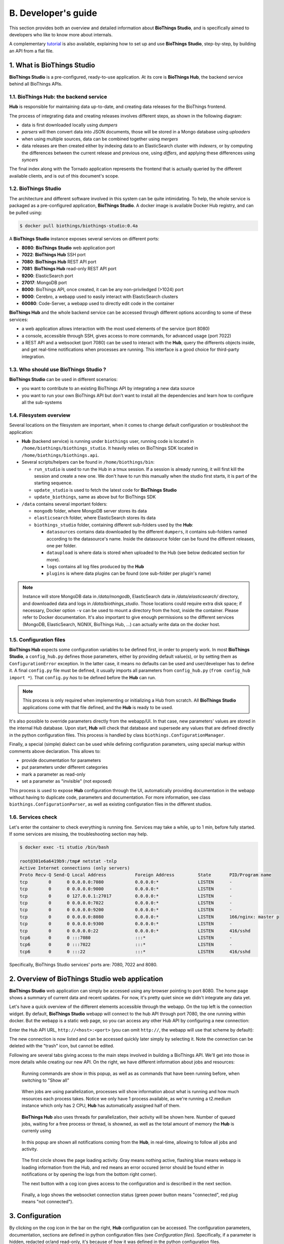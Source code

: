 *****************
B. Developer's guide
*****************

This section provides both an overview and detailed information about **BioThings Studio**,
and is specifically aimed to developers who like to know more about internals.

A complementary `tutorial <studio_tutorial.html>`_ is also available, explaining how to set up and use **BioThings Studio**,
step-by-step, by building an API from a flat file.

========================
1. What is BioThings Studio
========================

**BioThings Studio** is a pre-configured, ready-to-use application. At its core is **BioThings Hub**, the
backend service behind all BioThings APIs.

1.1. BioThings Hub: the backend service
^^^^^^^^^^^^^^^^^^^^^^^^^^^^^^^^^^

**Hub** is responsible for maintaining data up-to-date, and
creating data releases for the BioThings frontend.

The process of integrating data and creating releases involves different steps, as shown
in the following diagram:

.. image:: ../_static/hubarch.png
   :width: 100%

* data is first downloaded locally using `dumpers`
* `parsers` will then convert data into JSON documents, those will be stored in a Mongo database using `uploaders`
* when using multiple sources, data can be combined together using `mergers`
* data releases are then created either by indexing data to an ElasticSearch cluster with `indexers`, or
  by computing the differences between the current release and previous one, using `differs`, and applying these
  differences using `syncers`

The final index along with the Tornado application represents the frontend that is actually queried by the
different available clients, and is out of this document's scope.


1.2. BioThings Studio
^^^^^^^^^^^^^^^^

The architecture and different software involved in this system can be quite intimidating. To help,
the whole service is packaged as a pre-configured application, **BioThings Studio**. A docker image is available
Docker Hub registry, and can be pulled using:

.. code:: bash

   $ docker pull biothings/biothings-studio:0.4a

.. image:: ../_static/hubstack.png
   :width: 100%

A **BioThings Studio** instance exposes several services on different ports:

* **8080**: **BioThings Studio** web application port
* **7022**: **BioThings Hub** SSH port
* **7080**: **BioThings Hub** REST API port
* **7081**: **BioThings Hub** read-only REST API port
* **9200**: ElasticSearch port
* **27017**: MongoDB port
* **8000**: BioThings API, once created, it can be any non-priviledged (>1024) port
* **9000**: Cerebro, a webapp used to easily interact with ElasticSearch clusters
* **60080**: Code-Server, a webapp used to directly edit code in the container

**BioThings Hub** and the whole backend service can be accessed through different options according to some
of these services:

* a web application allows interaction with the most used elements of the service (port 8080)
* a console, accessible through SSH, gives access to more commands, for advanced usage (port 7022)
* a REST API and a websocket (port 7080) can be used to interact with the **Hub**, query the differents objects inside,
  and get real-time notifications when processes are running. This interface is a good choice for third-party integration.


1.3. Who should use BioThings Studio ?
^^^^^^^^^^^^^^^^^^^^^^^^^^^^^^^^^

**BioThings Studio** can be used in different scenarios:

* you want to contribute to an existing BioThings API by integrating a new data source
* you want to run your own BioThings API but don't want to install all the dependencies and
  learn how to configure all the sub-systems


1.4. Filesystem overview
^^^^^^^^^^^^^^^^^^^

Several locations on the filesystem are important, when it comes to change default configuration or troubleshoot the application:

* **Hub** (backend service) is running under ``biothings`` user, running code is located in ``/home/biothings/biothings_studio``. It heavily relies on
  BioThings SDK located in ``/home/biothings/biothings.api``.
* Several scripts/helpers can be found in ``/home/biothings/bin``:

  - ``run_studio`` is used to run the Hub in a tmux session. If a session is already running, it will first kill the session and create a new one. We don't have
    to run this manually when the studio first starts, it is part of the starting sequence.
  - ``update_studio`` is used to fetch the latest code for **BioThings Studio**
  - ``update_biothings``, same as above but for BioThings SDK

* ``/data`` contains several important folders:

  - ``mongodb`` folder, where MongoDB server stores its data
  - ``elasticsearch`` folder, where ElasticSearch stores its data
  - ``biothings_studio`` folder, containing different sub-folders used by the **Hub**:

    - ``datasources`` contains data downloaded by the different ``dumpers``, it contains sub-folders named according to the datasource's name.
      Inside the datasource folder can be found the different releases, one per folder.
    - ``dataupload`` is where data is stored when uploaded to the Hub (see below dedicated section for more).
    - ``logs`` contains all log files produced by the **Hub**
    - ``plugins`` is where data plugins can be found (one sub-folder per plugin's name)

.. note:: Instance will store MongoDB data in `/data/mongodb`, ElasticSearch data in `/data/elasticsearch/` directory,
   and downloaded data and logs in `/data/biothings_studio`. Those locations could require extra disk space;
   if necessary, Docker option ``-v`` can be used to mount a directory from the host, inside the container.
   Please refer to Docker documentation. It's also important to give enough permissions so the different services
   (MongoDB, ElasticSearch, NGNIX, BioThings Hub, ...) can actually write data on the docker host.

1.5. Configuration files
^^^^^^^^^^^^^^^^^^^

**BioThings Hub** expects some configuration variables to be defined first, in order to properly work. In most **BioThings Studio**, a ``config_hub.py`` defines
those parameters, either by providing default value(s), or by setting them as ``ConfigurationError`` exception. In the latter case, it means no defaults can be used
and user/developer has to define it. A final ``config.py`` file must be defined, it usually imports all parameters from ``config_hub.py`` (``from config_hub import *``).
That ``config.py`` *has* to be defined before the **Hub** can run.

.. note:: This process is only required when implementing or initializing a Hub from scratch. All **BioThings Studio** applications come with that file defined, and the **Hub**
   is ready to be used.

It's also possible to override parameters directly from the webapp/UI. In that case, new parameters' values are stored in the internal Hub database. Upon start, **Hub** will check
that database and supersede any values that are defined directly in the python configuration files. This process is handled by class ``biothings.ConfigurationManager``.

Finally, a special (simple) dialect can be used while defining configuration parameters, using special markup within comments above declaration. This allows to:

* provide documentation for parameters
* put parameters under different categories
* mark a parameter as read-only
* set a parameter as "invisible" (not exposed)

This process is used to expose **Hub** configuration through the UI, automatically providing documentation in the webapp without having to duplicate code, parameters and documentation.
For more information, see class ``biothings.ConfigurationParser``, as well as existing configuration files in the different studios.

1.6. Services check
^^^^^^^^^^^^^^

Let's enter the container to check everything is running fine. Services may take a while, up to 1 min, before fully started.
If some services are missing, the troubleshooting section may help.

.. _services:

.. code:: bash

  $ docker exec -ti studio /bin/bash

  root@301e6a6419b9:/tmp# netstat -tnlp
  Active Internet connections (only servers)
  Proto Recv-Q Send-Q Local Address           Foreign Address         State       PID/Program name
  tcp        0      0 0.0.0.0:7080            0.0.0.0:*               LISTEN      -
  tcp        0      0 0.0.0.0:9000            0.0.0.0:*               LISTEN      -
  tcp        0      0 127.0.0.1:27017         0.0.0.0:*               LISTEN      -
  tcp        0      0 0.0.0.0:7022            0.0.0.0:*               LISTEN      -
  tcp        0      0 0.0.0.0:9200            0.0.0.0:*               LISTEN      -
  tcp        0      0 0.0.0.0:8080            0.0.0.0:*               LISTEN      166/nginx: master p
  tcp        0      0 0.0.0.0:9300            0.0.0.0:*               LISTEN      -
  tcp        0      0 0.0.0.0:22              0.0.0.0:*               LISTEN      416/sshd
  tcp6       0      0 :::7080                 :::*                    LISTEN      -
  tcp6       0      0 :::7022                 :::*                    LISTEN      -
  tcp6       0      0 :::22                   :::*                    LISTEN      416/sshd

Specifically, BioThings Studio services' ports are: 7080, 7022 and 8080.


============================================
2. Overview of BioThings Studio web application
============================================

**BioThings Studio** web application can simply be accessed using any browser pointing to port 8080. The home page
shows a summary of current data and recent updates. For now, it's pretty quiet since we didn't integrate any data yet.


.. image:: ../_static/homeempty.png

Let's have a quick overview of the different elements accessible through the webapp. On the top left is the connection widget.
By default, **BioThings Studio** webapp will connect to the hub API through port 7080, the one running within docker. But the webapp
is a static web page, so you can access any other Hub API by configuring a new connection:

.. image:: ../_static/connectionlist.png
   :width: 250px

Enter the Hub API URL, ``http://<host>:<port>`` (you can omit ``http://``, the webapp will use that scheme by default):

.. image:: ../_static/connectioncreate.png

The new connection is now listed and can be accessed quickly later simply by selecting it. Note the connection can be deleted with the "trash" icon,
but cannot be edited.

.. image:: ../_static/connectionlist2.png
   :width: 250px

Following are several tabs giving access to the main steps involved in building a BioThings API.
We'll get into those in more details while creating our
new API. On the right, we have different information about jobs and resources:

.. figure:: ../_static/commands.png
   :width: 600px

   Running commands are show in this popup, as well as as commands that have been running before, when switching to "Show all"

.. figure:: ../_static/processes.png
   :width: 600px

   When jobs are using parallelization, processes will show information about what is running and how much resources each process takes.
   Notice we only have 1 process available, as we're running a t2.medium instance which only has 2 CPU, **Hub** has automatically
   assigned half of them.

.. figure:: ../_static/threads.png
   :width: 600px

   **BioThings Hub** also uses threads for parallelization, their activity will be shown here.
   Number of queued jobs, waiting for a free process or thread, is showned, as well as the total amount of memory the **Hub**
   is currenly using

.. figure:: ../_static/notifs.png
   :width: 600px

   In this popup are shown all notifications coming from the **Hub**, in real-time, allowing to follow all jobs and activity.

.. figure:: ../_static/loader.png
   :width: 600px

   The first circle shows the page loading activity. Gray means nothing active, flashing blue means webapp is loading information from the Hub, and red means an
   error occured (error should be found either in notifications or by opening the logs from the bottom right corner).

   The next button with a cog icon gives access to the configuration and is described in the next section.

.. figure:: ../_static/websocket.png
   :width: 600px

   Finally, a logo shows the websocket connection status (green power button means "connected", red plug means "not connected").

=============
3. Configuration
=============

By clicking on the cog icon in the bar on the right, **Hub** configuration can be accessed. The configuration parameters, documentation, sections are defined in python configuration files
(see `Configuration files`). Specifically, if a parameter is hidden, redacted or/and read-only, it's because of how it was defined in the python configuration files.


.. figure:: ../_static/configform.png
   :width: 100%

All parameters must be entered in a JSON format. Ex: double quotes for strings, square brackets to define lists, etc. A changed parameter can be saved using
the "Save" button, available for each parameter. The "Reset" button can be used to switch it back to the original default value that was defined in the configuration files.

Ex: Update Hub's name

.. figure:: ../_static/edithubname.png
   :width: 200px

First enter the new name, for paramerer ``HUB_NAME``. Because the value has changed, the "Save" button is available.

.. figure:: ../_static/savehubname.png
   :width: 200px

Upon validation, a green check mark is shown, and because the value is not the default one, the "Reset" button is now available. Clicking on it will switch the parameter's value back to its original default one.

.. figure:: ../_static/resethubname.png
   :width: 200px

Note each time a parameter is changed, **Hub** needs to be restarted, as shown on the top.

.. figure:: ../_static/needrestart.png
   :width: 100%




===========================================
4. Data plugin architecture and specifications
===========================================

**BioThings Studio** allows to easily define and register datasources using *data plugins*. As of **BioThings Studio 0.4a**, there are two
different types of data plugin.

4.1. Manifest plugins
^^^^^^^^^^^^^^^^^^^^^^^^^^^^^^

 - a *manifest.json* file
 - other python files supporting the declaration in the manifest.

The plugin name, that is, the folder name containing the manifest file, gives the name to the resulting datasource.

A manifest file is defined like this:

.. code:: bash

	{
	    "version": "0.2",
	    "__metadata__" : { # optional
	        "url" : "<datasource website/url>",
	        "license_url" : "<url>",
	        "licence" : "<license name>",
            "author" : {
                "name" : "<author name>",
                "url" : "<link to github's author for instance>"
            }
	    },
	    "requires" : ["lib==1.3","anotherlib"],
	    "dumper" : {
	        "data_url" : "<url>" # (or list of url: ["<url1>", "<url1>"]),
	        "uncompress" : true|false, # optional, default to false
	        "release" : "<path.to.module>:<function_name>"  # optional
	        "schedule" : "0 12 * * *"  # optional
	    },
	    "uploader" : { # optional
	        "parser" : "<path.to.module>:<function_name>",
	        "on_duplicates" : "ignore|error|merge" # optional, default to "error"
	    }
		]
	}

or with multiple uploader

.. code:: bash

	{
        "version": "0.2",
		"__metadata__" : { # optional
	        "url" : "<datasource website/url>",
	        "license_url" : "<url>",
	        "licence" : "<license name>",
            "author" : {
                "name" : "<author name>",
                "url" : "<link to github's author for instance>"
            }
	    },
	    "requires" : ["lib==1.3","anotherlib"],
	    "dumper" : {
	        "data_url" : "<url>" # (or list of url: ["<url1>", "<url1>"]),
	        "uncompress" : true|false, # optional, default to false
	        "release" : "<path.to.module>:<function_name>"  # optional
	        "schedule" : "0 12 * * *"  # optional
	    },
	    "uploaders" : [{ # optional
	        "parser" : "<path.to.module>:<function_name_1>",
	        "on_duplicates" : "ignore|error|merge" # optional, default to "error"
	        },{
	        "parser" : "<path.to.module>:<function_name_2>",
	        "on_duplicates" : "ignore|error|merge" # optional, default to "error"
	        },{
	        "parser" : "<path.to.module>:<function_name_3>",
	        "on_duplicates" : "ignore|error|merge" # optional, default to "error"
	        }
		]
	}

.. note:: it's possible to only have a dumper section, without any uploader specified. In that case, the data plugin will only download data and won't provide
   any way to parse and upload data.

- a *version* defines the specification version the manifest is using. Currently, version 0.2 should be used. This is not the version of the datasource itself.
- an optional (but highly recommended) *__metadata__* key provides information about the datasource itself, such as a website, a link to its license, the license name.
  This information, when provided, is displayed in the ``/metadata`` endpoint of the resulting API.
- a *requires* section, optional, describes dependencies that should be installed for the plugin to work. This uses `pip` behind the scene, and each element of that list
  is passed to `pip install` command line. If one dependency installation fails, the plugin is invalidated. Alternately, a single string can be passed, instead of a list.
- a *dumper* section specifies how to download the actual data:

  * *data_url* specifies where to download the data from. It can be a URL (string) or a list of URLs (list of strings). Currently supported protocols are **http(s)** and **ftp**.
    URLs must point to individual files (no wildcards), and only one protocol is allowed within a list of URLs (no mix of URLs using http and ftp are allowed). All files
    are download in a data folder, determined by ``config.DATA_ARCHIVE_ROOT``/<plugin_name>/<release>

  * *uncompress*: once data is downloaded, this flag, if set to true, will uncompress all supported archives found in the data folder.
    Currently supported formats are: ``*.zip``, ``*.gz``, ``*.tar.gz`` (includes untar step)

  * *schedule* will trigger the scheduling of the dumper, so it automatically checks for new data on a regular basis. Format is the same as crontabs, with the
    addition of an optional sixth parameter for scheduling by the seconds.

    Ex: ``* * * * * */10`` will trigger the dumper every 10 seconds (unless specific use case, this is not recommanded).

    For more information, **Hub** relies on `aiocron`_ for scheduling jobs.

  * *release* optionally specifies how to determine the release number/name of the datasource. By default, if not present, the release will be set using:

    - ``Last-Modified`` header for an HTTP-based URL. Format: ``YYYY-MM-DD``
    - ``ETag`` header for an HTTP-based URL if ``Last-Modified`` isn't present in headers. Format: the actual etag hash.
    - ``MDTM`` ftp command if URL is FTP-based.

    If a list of URLs is specified in *data_url*, the last URL is the one used to determine the release.
    If none of those are available or satisfactory, a *release* section can be specified, and should point to a python module and a function name
    following this format: ``module:function_name``. Within this module, function has the following signature and should return the release, as a string.
    ``set_release`` is a reserved name and must not be used.

    The example about *release* can be found at https://github.com/remoteeng00/FIRE.git

    - In master branch, the manifest file does not contain *release* field, so you can see the "failed" when dump the data source.
    - When you checkout to the version "v2" (https://github.com/remoteeng00/FIRE/tree/v2) then you can dump the data source.

.. code:: python

   def function_name(self):
       # code
       return "..."


.. _`aiocron`: https://github.com/gawel/aiocron




``self`` refers to the actual dumper instance of either ``biothings.hub.dataload.dumper.HTTPDumper`` or ``biothings.hub.dataload.dumper.FTPDumper``, depending
on the protocol. All properties and methods from the instance are available, specifically:

  * ``self.client``, the actual underlying client used to download files, which is either a ``request.Session`` or a ``ftplib.FTP`` instance, and should be preferred
    over initializing a new connection/client.
  * ``self.SRC_URLS``, containing the list of URLs (if only one URL was specified in *data_url*, this will be a list of one element), which is commonly
    used to inspect and possibly determine the release.


- an *uploader* section specifies how to parse and store (upload):

  * *parser* key defines a module and a function name within that module. Format: ``module:function_name``. Function has the following signature and returns a list of dictionary
  (or ``yield`` dictionaries) containing at least a ``_id`` key reprensenting a unique identifier (string) for this document:


.. code:: python

   def function_name(data_folder):
       # code
       yield {"_id":"..."}


``data_folder`` is the folder containing the previously downloaded (dumped) data, it is automatically set to the latest release available. Note the function doesn't
take an filename as input, it should select the file(s) to parse.

  * *on_duplicates* defines the strategy to use when duplicated records are found (according to the ``_id`` key):

    - ``error`` (default) will raise an exception if duplicates are found
    - ``ignore`` will skip any duplicates, only the first one found will be store
    - ``merge`` will merge existing document with the duplicated one. Refer to ``biothings.hub.dataload.storage.MergerStorage`` class for more.

  * *parallelizer* points to a ``module:function_name`` that can be used when the uploader can be parallelized. If multiple input files exist, using the
    exact same parser, the uploader can be parallelized using that option. The parser should take an input file as parameter, not a path to a folder. The parallizer
    function should return a list of tuples, where each tuple corresponds to the list of input parameters for the parser. ``jobs`` is a reserved name and must not
    be used.

  * *mapping* points to a ``module:classmethod_name`` that can be used to specify a custom ElasticSearch mapping. Class method must return a python dictionary with a
    valid mapping. ``get_mapping`` is a reserved name and must not be used. There's no need to add ``@classmethod`` decorator, **Hub** will take care of it. The first
    and only argument is a class. Ex:

.. code:: python

   def custom_mapping(cls):
       return {
           "root_field": {
                "properties": {
                    "subfield": {
                        "type": "text",
                    }
                }
            }
       }

- If you want to use multiple uploader in you data plugin, you will need to use *uploaders* section, it's a list of above *uploader*.
Please see https://github.com/remoteeng00/pharmgkb/tree/pharmgkb_v5 for a example about multiple uploader definition.

.. note:: Please do not use both *uploaders* and *uploader* in your manifest file.

.. note:: Please see https://github.com/sirloon/mvcgi for a simple plugin definition. https://github.com/sirloon/gwascatalog will show how to use
   the ``release`` key; https://github.com/remoteeng00/FIRE will demonstrate the parallelization in the uploader section.


4.2. Advanced plugins
^^^^^^^^^^^^^^^^^^^^^^^^^^

This type of plugins is more advanced in the sense that it's plain python code. They typically come from a code export of a manifest plugin but has slightly different (Following the **A.5.2. Code export** section,
the exported python code is placed in ``hub/dataload/sources/*`` folder, but advanced plugins are placed in the same folder with manifest plugins at ``config.DATA_PLUGIN_FOLDER``).
The resulting python code defines dumpers and uploaders as python class, inheriting from BioThings SDK components. These plugins can be written from scratch, they're "advanced" because they require more knowledge about
BioThings SDK.

In the root folder (local folder or remote git repository), a ``__init__.py`` is expected, and should
contain imports for one dumper, and one or more uploaders.

An example of advanced data plugin can be found at https://github.com/sirloon/mvcgi_advanced.git. It comes from "mvcgi" manifest plugin, where code was exported.


=========================
5. Hooks and custom commands
=========================

While it's possible to define custom commands for the Hub console by deriving class ``biothings.hub.HubServer``, there's also an easy way to enrich existing commands using **hooks**.
A **hook** is a python file located in ``HOOKS_FOLDER`` (defaulting to ``./hooks/``). When the Hub starts, it inspects this folder and "injects" hook's namespace into its console. Everything
available from within the hook file becomes available in the console. On the other hand, hook can use any commands available in the Hub console.

**Hooks** provide an easy way to "program" the Hub, based on existing commands. The following example defines a new command, which will archive any builds older than X days. Code can be
found at https://github.com/sirloon/auto_archive_hook.git. File ``auto_archive.py`` should be copied into ``./hooks/`` folder. Upon restart, a new command named ``auto_archive`` is now
part of the Hub. It's also been scheduled automatically using ``schedule(...)`` command at the end of the hook.

The ``auto_archive`` function uses several existing Hub commands:

- ``lsmerge``: when given a build config name, returns a list of all existing build names.
- ``archive``: will delete underlying data but keep existing metadata for a given build name
- ``bm.build_info``: ``bm`` isn't a command, but a shortcut for **build_manager** instance. From this instance, we can call ``build_info`` method which, given a build name, returns information
  about it, including the ``build_date`` field we're interested in.

.. note:: Hub console is actually a python interpreter. When connecting to the Hub using SSH, the connection "lands" into that interpreter. That's why it's possible to inject python code
   into the console.

.. note:: Be careful. User-defined hooks can be conflicting with existing commands and may break the Hub. Ex: if a hook defines a command "dump", it will replace, and potentially break
   existing one!
